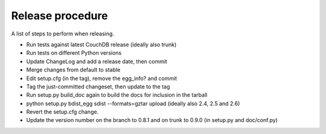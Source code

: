 Release procedure
=================

A list of steps to perform when releasing.

* Run tests against latest CouchDB release (ideally also trunk)
* Run tests on different Python versions
* Update ChangeLog and add a release date, then commit
* Merge changes from default to stable
* Edit setup.cfg (in the tag), remove the egg_info? and commit
* Tag the just-committed changeset, then update to the tag
* Run setup.py build_doc again to build the docs for inclusion in the tarball
* python setup.py bdist_egg sdist --formats=gztar upload (ideally also 2.4, 2.5 and 2.6)
* Revert the setup.cfg change.
* Update the version number on the branch to 0.8.1 and on trunk to 0.9.0 (in setup.py and doc/conf.py)
